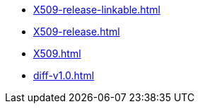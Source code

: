 * https://commoncriteria.github.io/X509/master/X509-release-linkable.html[X509-release-linkable.html]
* https://commoncriteria.github.io/X509/master/X509-release.html[X509-release.html]
* https://commoncriteria.github.io/X509/master/X509.html[X509.html]
* https://commoncriteria.github.io/X509/master/diff-v1.0.html[diff-v1.0.html]
